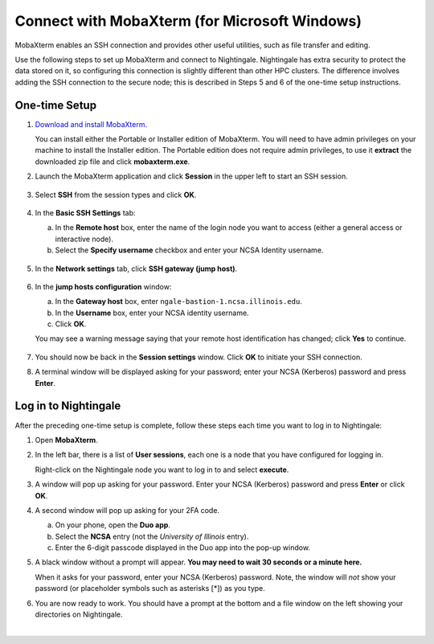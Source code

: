 Connect with MobaXterm (for Microsoft Windows)
================================================
 
MobaXterm enables an SSH connection and provides other useful utilities, such as file transfer and editing.

Use the following steps to set up MobaXterm and connect to Nightingale. Nightingale has extra security to protect the data stored on it, so configuring this connection is slightly different than other HPC clusters. The difference involves adding the SSH connection to the secure node; this is described in Steps 5 and 6 of the one-time setup instructions.
      
One-time Setup
----------------
      
#. `Download and install MobaXterm <https://mobaxterm.mobatek.net/download-home-edition.html>`_. 
      
   You can install either the Portable or Installer edition of MobaXterm. You will need to have admin privileges on your machine to install the Installer edition. 
   The Portable edition does not require admin privileges, to use it **extract** the downloaded zip file and click **mobaxterm.exe**.
      
#. Launch the MobaXterm application and click **Session** in the upper left to start an SSH session.
      
   .. figure:: images/accessing/mobaxterm-terminal-session.png
      :alt: MobaXterm initial window with Session button circled.
      :width: 150
      
#. Select **SSH** from the session types and click **OK**. 
      
   .. figure:: images/accessing/mobaxterm-session-ssh.png
      :alt: MobaXterm Session window with SSH button circled.
      :width: 600
      
#. In the **Basic SSH Settings** tab:
      
   a. In the **Remote host** box, enter the name of the login node you want to access (either a general access or interactive node).
      
   b. Select the **Specify username** checkbox and enter your NCSA Identity username.
      
   .. figure:: images/accessing/mobaxterm-basic-ssh-username.png
      :alt: MobaXterm Session window with Basic SSH Settings filled in.
      :width: 750
      
#. In the **Network settings** tab, click **SSH gateway (jump host)**.
      
   .. figure:: images/accessing/mobaxterm-network-settings.png
      :alt: MobaXterm Session window with showing Network settings tab clicked and SSH gateway jump host button highlighted.
      :width: 750
      
#. In the **jump hosts configuration** window:
      
   a. In the **Gateway host** box, enter ``ngale-bastion-1.ncsa.illinois.edu``. 
      
   b. In the **Username** box, enter your NCSA identity username. 
      
   c. Click **OK**. 
      
   You may see a warning message saying that your remote host identification has changed; click **Yes** to continue.
      
   .. figure:: images/accessing/mobaxterm-jump-host-config.png
      :alt: MobaXterm Session window with showing values for the SSH gateway jump host filled in.
      :width: 600
      
#. You should now be back in the **Session settings** window. Click **OK** to initiate your SSH connection. 
      
#. A terminal window will be displayed asking for your password; enter your NCSA (Kerberos) password and press **Enter**.
      
Log in to Nightingale
-----------------------
      
After the preceding one-time setup is complete, follow these steps each time you want to log in to Nightingale:
      
#. Open **MobaXterm**. 
      
#. In the left bar, there is a list of **User sessions**, each one is a node that you have configured for logging in. 
      
   Right-click on the Nightingale node you want to log in to and select **execute**. 
      
#. A window will pop up asking for your password. Enter your NCSA (Kerberos) password and press **Enter** or click **OK**.
      
#. A second window will pop up asking for your 2FA code. 
      
   a. On your phone, open the **Duo app**.
      
   b. Select the **NCSA** entry (not the *University of Illinois* entry).
      
   c. Enter the 6-digit passcode displayed in the Duo app into the pop-up window.  
      
#. A black window without a prompt will appear. **You may need to wait 30 seconds or a minute here.** 
      
   When it asks for your password, enter your NCSA (Kerberos) password. Note, the window will *not* show your password (or placeholder symbols such as asterisks [*]) as you type.
      
#. You are now ready to work. You should have a prompt at the bottom and a file window on the left showing your directories on Nightingale.  

|
